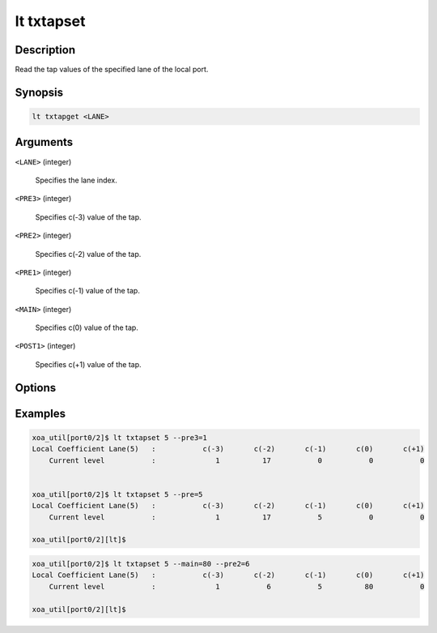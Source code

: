 lt txtapset
===========

Description
-----------

Read the tap values of the specified lane of the local port.



Synopsis
--------

.. code-block:: console
    
    lt txtapget <LANE>


Arguments
---------

``<LANE>`` (integer)

    Specifies the lane index.

``<PRE3>`` (integer)

    Specifies c(-3) value of the tap.

``<PRE2>`` (integer)

    Specifies c(-2) value of the tap.

``<PRE1>`` (integer)

    Specifies c(-1) value of the tap.

``<MAIN>`` (integer)

    Specifies c(0) value of the tap.

``<POST1>`` (integer)

    Specifies c(+1) value of the tap.


Options
-------


Examples
--------

.. code-block:: console

    xoa_util[port0/2]$ lt txtapset 5 --pre3=1
    Local Coefficient Lane(5)   :           c(-3)       c(-2)       c(-1)       c(0)       c(+1)
        Current level           :              1          17           0           0           0


    xoa_util[port0/2]$ lt txtapset 5 --pre=5
    Local Coefficient Lane(5)   :           c(-3)       c(-2)       c(-1)       c(0)       c(+1)
        Current level           :              1          17           5           0           0

    xoa_util[port0/2][lt]$


.. code-block:: console

    xoa_util[port0/2]$ lt txtapset 5 --main=80 --pre2=6
    Local Coefficient Lane(5)   :           c(-3)       c(-2)       c(-1)       c(0)       c(+1)
        Current level           :              1           6           5          80           0

    xoa_util[port0/2][lt]$




